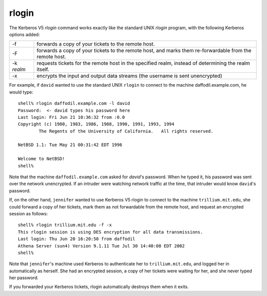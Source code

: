 rlogin
======

The Kerberos V5 *rlogin* command works exactly like the standard UNIX
*rlogin* program, with the following Kerberos options added:

============= ================================================================================================================
-f            forwards a copy of your tickets to the remote host.
-F            forwards a copy of your tickets to the remote host, and marks them re-forwardable from the remote host.
-k *realm*    requests tickets for the remote host in the specified realm, instead of determining the realm itself.
-x            encrypts the input and output data streams (the username is sent unencrypted)
============= ================================================================================================================

For example, if ``david`` wanted to use the standard UNIX ``rlogin``
to connect to the machine daffodil.example.com, he would type::

    shell% rlogin daffodil.example.com -l david
    Password:  <- david types his password here
    Last login: Fri Jun 21 10:36:32 from :0.0
    Copyright (c) 1980, 1983, 1986, 1988, 1990, 1991, 1993, 1994
            The Regents of the University of California.   All rights reserved.

    NetBSD 1.1: Tue May 21 00:31:42 EDT 1996

    Welcome to NetBSD!
    shell%

Note that the machine ``daffodil.example.com`` asked for *david*'s
password.  When he typed it, his password was sent over the network
unencrypted.  If an intruder were watching network traffic at the
time, that intruder would know ``david``'s password.

If, on the other hand, ``jennifer`` wanted to use Kerberos V5 rlogin
to connect to the machine ``trillium.mit.edu``, she could forward a
copy of her tickets, mark them as not forwardable from the remote
host, and request an encrypted session as follows::

    shell% rlogin trillium.mit.edu -f -x
    This rlogin session is using DES encryption for all data transmissions.
    Last login: Thu Jun 20 16:20:50 from daffodil
    Athena Server (sun4) Version 9.1.11 Tue Jul 30 14:40:08 EDT 2002
    shell%

Note that ``jennifer``'s machine used Kerberos to authenticate her to
``trillium.mit.edu``, and logged her in automatically as herself. She
had an encrypted session, a copy of her tickets were waiting for her,
and she never typed her password.

If you forwarded your Kerberos tickets, rlogin automatically destroys
them when it exits.
